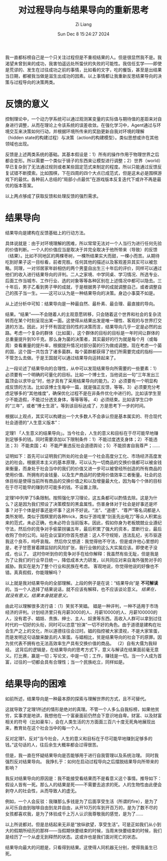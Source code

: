 #+title: 对过程导向与结果导向的重新思考
#+date: Sun Dec  8 15:24:27 2024
#+author: Zi Liang
#+email: zi1415926.liang@connect.polyu.hk
#+latex_class: elegantpaper
#+filetags: ::


我一直都标榜自己是一个只关注过程但是不重视结果的人。但是很显然我不是。我渴望未曾到来的成功，我害怕遥远处所蛰伏的失败的可能性。我信任玄学——即使是荒谬的、发生在过往成功之前的事情，比如看的文字，吃的餐饭，甚至是出结果当日期，都被我当做是滋生出成功的因素。以上事情都让我重新反思结果导向的决策与过程导向的决策两类。

* 反馈的意义

控制理论中，一个动力学系统可以通过观测某变量的实际值与期待值的差距来对自身进行调整，从而在理论上令该系统的误差收敛。在强化学习中，Agent通过与环境交互来决策如何行动，并根据环境所传来的奖励更新自我对环境的理解（hidden state的构建过程）与决策（action的构建模型）。类似思想或许在其他领域也出现。

反馈是上述两类系统的基础。其基本假设是：1）所有的操作作用于物理世界之后都会变形。所以需要一个类似于镜子的东西来让模型进行调整；2）世界（world）早已复杂到了无法通过规则或者某些固定范式来制定的程度。所以只能通过反馈反复试错不断摸索。比如围棋，下在四周的四个大点已成范式，但是这未必是围棋游戏下的最优。各种前人总结的“局部小点最优”在游戏版本反复迭代下或许不再是最优的版本答案。

以上两点够成了获取反馈和处理反馈的强烈需求。

* 结果导向

结果导向是建构在反馈基础上的行动方法。

具体说就是：由于对环境理解的困难，所以常常无法对一个人当行为进行任何先验的价值判断。一个人的价值应当是取决于并完全取决于他所带来（导致）的反馈（结果）。比如不同地区的两棵枣树，一棵所结果实大而甜，一棵小而苦。从期待吃到好果子这一目标看，前者完胜。任何其他的描述以及客观差异其实可以被忽略。同理，一对邻居家年龄相仿的两个男童自出生三十年后的评价，同样可以通过他们的收入进行结果导向的评判。二人之家境、中学同桌、学习情况、所选专业、后面工作当城市、工作行业、选的对象等等各种区别在上述情况中都可以隐去。三十年后，男子乙看到男子甲的成就，于是根据男子甲的成就调整自己，或者调整自己的孩子当一生。——这可以认为是一种结果导向的决策。身边小事莫不如是。

从上述分析中可知：结果导向是一种最自然、最朴素、最合理、最直接的导向。

结果。“结果”——不会随着人的主观意愿转移，只会随着这个世界和社会的复杂流转而在某个时刻呈现出某一面。这使得从结果出发是唯一理性、客观的与世界打交道的方法。因此，对于怀有固定目的性的决策而言，结果导向几乎一定是必然的出路。考虑一个复杂的群体（比如菌），这个群体的目标的目标是一年时间让群体的总重量提升到10千克。那么身为菌的决策者，其实最好的行为就是每个月（或每周）查看重量的提升率，根据提升情况对部分菌的行为做成调整。现在考虑一个菌的国，这个国一共包含了诸多菌群。每个菌群都获得了他们所需要完成的指标——不管怎么去做。于是王国就可以通过结果导向运转起来了。

上一段论述了结果导向的合理性，从中可以发现结果导向所需要的一些要素：1）必须要有一个明确的可量化的目标。比如一个博士生，当他说出一句“三年发出三篇顶会以求毕业”时，他才具有了采用结果导向的能力。2）必须要有一个明显构成反馈的方法。比如该博士生每中一篇，就是强正反馈，等等。3）必须要充分考虑足够多的“其他维度”，确保优化过程不是在非条件优化中进行的。比如该学生至少不能造假，不能过分透支身体，等等等等。
4）必须结束。比如该学生口中的“三年”，或者“博士生涯”。等到该目标达成了，方是思考下一步的时间。

根据以上观点，其实可以构建出一个大多数人不会承认但是基本属实的、符合现代社会道德的“人生意义版本”：

定理1 「人生意义的结果导向」。当今社会，人生的意义和目标在于尽可能早地赚到足够多的钱。同时需要添加以下限制条件：1）不能过度透支身体；2）不能违法；3）不能卖国；4）不能严重违反社会道德舆论；5）不能损害自我尊严；……

证明如下：首先可以证明我们所处的社会是一个社会高度分工化、市场经济高度发达的社会。根据资本主义的基本原理，可以认为一切商品的交换价值都可以被金钱来衡量，而身处于社会当中的我们的价值又进一步可以被曾经所创造的所有商品的使用价值、所拥有的金钱量、以及生产商品时的使用价值效率三者衡量。社会的总体目标是使得当前所有商品的交换价值之和以及增量最大化，因为每个个体的目标在于尽可能早的赚到尽可能多的钱。不设置上限。

定理1中列举了5条限制。按照强化学习理论，这五条都可以酌情去除。这是为什么？这是因为我们预设了决策模型的黑盒属性。伤害身体对于社会是好事还是坏事？对于个体是好事还是坏事？这并不好说。“法”、“道德”、“尊严”等名词都是人类所发明，类似于围棋里的各种trick，类似于游戏里“剑圣先出电刀”等众人积累出来的范式，未必正确，也未必符合当前版本。因此，假如你身为老板兢兢业业遵纪守法，然后你的竞争对手偷蒙拐骗五年，最后积累了强大的资本，垄断行业，最后收购了你的公司。站在会议室的你首先想道：这人不守规矩，违法乱纪，劣币驱逐我这个良币，呜呼哀哉。 然后你又想道：我觉得他不守法，但是或许他心里想的是，老子甘愿冒着蹲监狱的风险扩张，我行业做的这么大实属应该。即使老子没成，也认了。 这时你听到你的竞争对手在给你解释：我虽然有些无耻，但是我是为了让我们的行业早日统一，降低成本大力研发，以共同应对来自海外强势对手的威胁。我实在是为了整个行业和民族在考虑。 客观地说，你觉得他说的好像也不错。真真假假，你能理解吗？


以上就是我对结果导向的全部理解。上段的例子是在说：“结果导向”是 *不可解读* 的。当一个人选择了结果说话，就不应该有解释，也不应该谈论意义。 /结果在，就没有意义。结果本身就是意义。/

由此可以理解很多流行语：（1）笑贫不笑娼。 娼是一种评判，一种不适用于市场经济的评判。计划经济里只有月薪3000的人、月薪10000的人、月薪100000的人，没有君子、娼妓、贵族、绅士、主人、奴隶等东西。高收入人群可以拿到过往时代的一切好的头衔，同时可以恣意“扮演”一切不好的角色。由于道德是建构在社会生产之上的文化，所以道德往往会过时。娼的指控被大家漠视，不是大家笨蛋，而是发明这句话酸来酸去的人笨蛋。与娼相比，贫是结果导向的社会下的原罪。因为贫代表不拥有也无法高效率生产具有交换价值的商品。 （2）自有大儒为我辩经。 这背后的逻辑是，在结果导向的思考方式下，意义与解读在结果面前毫无意义。打比赛，赢是一切；写论文，中是一切；工作，赚钱是一切。当一个人成为首富，过往的一切都会具有合理性；当一个民族屹立，同样如是。

* 结果导向的困难

如前所述，结果导向是一种最本原的探索与理解世界的方式，且不可替代。

这就导致了定理1所述的情形是绝对的真理。不管一个人多么自我标榜，如果他贫穷，实事求是地讲，我想他在一个富豪面前仍然会下意识地自卑。财富、以及财富相关的符号（比如豪车），会在人类生活的方方面面三百六十度无死角地展现出来，教育处在这个社会当中的每一个人。

反对定理1，反对“当今社会，人生的意义和目标在于尽可能早地赚到足够多的钱。”这句话的人，往后余生大概率都会过得很苦。

但是，我一直在怀疑结果导向是否能够用于进行自我管理以及系统治理。
同时我强烈反对结果导向。
我挣扎于：如何在启动过程导向之后摆脱结果导向所带来的影响？

我反对结果导向的原因是：我不能接受看结果而不是看意义这个事情。推导如下：假设人皆有一死。那么人的结果是死——不需要去追求的死。人的生物性由此便会剥夺人的社会性，从而导致人的虚无。

例如，一个人会反驳：我赚那么多钱是为了后面享受生活（所谓的fire），是为了从可乐自由到咖啡自由到龙井自由，从开10万的车到开百万的，是为了数不尽的女孩都喜欢我，是为了体验成千上万人认识我尊敬我的感觉，是为了……

以上所说都对。但是总结起来无非是“放纵欲望，享受生活”。可是正如我们从小到大的假期所经历的那样——当假期快要结束的时候，当周末快要结束的时候，我们是经历了一个从虚无到释然的状态。这或许也是我们面对死亡的状态。

结果导向最大的问题是，只看得到结果。这使得人同机器无分别，使得我虽生已死。






























